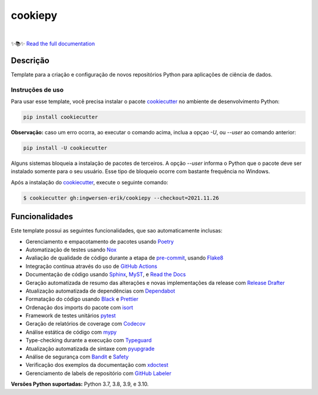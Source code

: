 ========
cookiepy
========

.. badges-begin

| |Status| |Python Version| |CalVer| |License|
| |Read the Docs| |Tests| |Codecov|
| |pre-commit| |Black| |Contributor Covenant|

.. |Status| image:: https://badgen.net/badge/status/alpha/d8624d
   :target: https://badgen.net/badge/status/alpha/d8624d
   :alt: Project Status
.. |Python Version| image:: https://img.shields.io/pypi/pyversions/cookiepy-instance
   :target: https://github.com/ingwersen-erik/cookiepy
   :alt: Python Version
.. |CalVer| image:: https://img.shields.io/badge/calver-YYYY.MM.DD-22bfda.svg
   :target: http://calver.org/
   :alt: CalVer
.. |License| image:: https://img.shields.io/github/license/ingwersen-erik/cookiepy
   :target: https://opensource.org/licenses/MIT
   :alt: License
.. |Read the Docs| image:: https://img.shields.io/readthedocs/cookiepy/latest.svg?label=Read%20the%20Docs
   :target: https://cookiepy.readthedocs.io/
   :alt: Read the documentation at https://cookiepy.readthedocs.io/
.. |Tests| image:: https://github.com/ingwersen-erik/cookiepy/workflows/Tests/badge.svg
   :target: https://github.com/ingwersen-erik/cookiepy/actions?workflow=Tests
   :alt: Tests
.. |Codecov| image:: https://codecov.io/gh/ingwersen-erik/cookiepy-instance/branch/main/graph/badge.svg
   :target: https://codecov.io/gh/ingwersen-erik/cookiepy-instance
   :alt: Codecov
.. |pre-commit| image:: https://img.shields.io/badge/pre--commit-enabled-brightgreen?logo=pre-commit&logoColor=white
   :target: https://github.com/pre-commit/pre-commit
   :alt: pre-commit
.. |Black| image:: https://img.shields.io/badge/code%20style-black-000000.svg
   :target: https://github.com/psf/black
   :alt: Black
.. |Contributor Covenant| image:: https://img.shields.io/badge/Contributor%20Covenant-2.1-4baaaa.svg
   :target: https://github.com/ingwersen-erik/cookiepy/blob/main/CODE_OF_CONDUCT.rst
   :alt: Contributor Covenant

.. badges-end

|

.. raw:: html

   <p align="center"><img alt="logo" src="./docs/_static/EY_logo_1.gif" width="50%" /></p>


✨📚✨ `Read the full documentation`__

__ https://cookiepy.readthedocs.io/


Descrição
=========

Template para a criação e configuração de novos repositórios Python para aplicações de
ciência de dados.


Instruções de uso
-----------------

Para usar esse template, você precisa instalar o pacote `cookiecutter
<https://cookiecutter.readthedocs.io/en/latest/>`_ no ambiente de desenvolvimento Python:

.. code-block:: console

    pip install cookiecutter


**Observação:** caso um erro ocorra, ao executar o comando acima, inclua a opçao `-U`, ou
`--user` ao comando anterior:

.. code-block:: console

    pip install -U cookiecutter


Alguns sistemas bloqueia a instalação de pacotes de terceiros.
A opção `--user` informa o Python que o pacote deve ser instalado
somente para o seu usuário. Esse tipo de bloqueio ocorre com bastante
frequência no Windows.

Após a instalação do `cookiecutter
<https://cookiecutter.readthedocs.io/en/latest/>`_, execute o seguinte comando:

.. code-block:: console

   $ cookiecutter gh:ingwersen-erik/cookiepy --checkout=2021.11.26


Funcionalidades
===============

Este template possui as seguintes funcionalidades, que sao automaticamente inclusas:

.. features-begin

- Gerenciamento e empacotamento de pacotes usando Poetry_
- Automatização de testes usando Nox_
- Avaliação de qualidade de código durante a etapa de pre-commit_, usando Flake8_
- Integração contínua através do uso de `GitHub Actions`_
- Documentação de código usando `Sphinx`_, MyST_, e `Read the Docs`_
- Geração automatizada de resumo das alterações e novas implementações da release com `Release Drafter`_
- Atualização automatizada de dependências com Dependabot_
- Formatação do código usando `Black`_ e Prettier_
- Ordenação dos imports do pacote com isort_
- Framework de testes unitários pytest_
- Geração de relatórios de coverage com Codecov_
- Análise estática de código com mypy_
- Type-checking durante a execução com Typeguard_
- Atualização automatizada de sintaxe com pyupgrade_
- Análise de segurança com Bandit_ e Safety_
- Verificação dos exemplos da documentação com xdoctest_
- Gerenciamento de labels de repositório com `GitHub Labeler`_


**Versões Python suportadas:** Python 3.7, 3.8, 3.9, e 3.10.

.. features-end

.. references-begin

.. _Bandit: https://github.com/PyCQA/bandit
.. _Black: https://github.com/psf/black
.. _Click: https://click.palletsprojects.com/
.. _Codecov: https://codecov.io/
.. _Cookiecutter: https://github.com/audreyr/cookiecutter
.. _Coverage.py: https://coverage.readthedocs.io/
.. _Dependabot: https://dependabot.com/
.. _Flake8: http://flake8.pycqa.org
.. _GitHub Actions: https://github.com/features/actions
.. _Hypermodern Python: https://medium.com/@ingwersen-erik/hypermodern-python-d44485d9d769
.. _isort: https://pycqa.github.io/isort/
.. _MyST: https://myst-parser.readthedocs.io/
.. _Nox: https://nox.thea.codes/
.. _Poetry: https://python-poetry.org/
.. _Prettier: https://prettier.io/
.. _PyPI: https://pypi.org/
.. _Read the Docs: https://readthedocs.org/
.. _Release Drafter: https://github.com/release-drafter/release-drafter
.. _Safety: https://github.com/pyupio/safety
.. _Sphinx: http://www.sphinx-doc.org/
.. _TestPyPI: https://test.pypi.org/
.. _Typeguard: https://github.com/agronholm/typeguard
.. _autodoc: https://www.sphinx-doc.org/en/master/usage/extensions/autodoc.html
.. _furo: https://pradyunsg.me/furo/
.. _mypy: http://mypy-lang.org/
.. _napoleon: https://www.sphinx-doc.org/en/master/usage/extensions/napoleon.html
.. _pre-commit: https://pre-commit.com/
.. _pytest: https://docs.pytest.org/en/latest/
.. _pyupgrade: https://github.com/asottile/pyupgrade
.. _sphinx-click: https://sphinx-click.readthedocs.io/
.. _xdoctest: https://github.com/Erotemic/xdoctest
.. _GitHub Labeler: https://github.com/marketplace/actions/github-labeler

.. references-end
